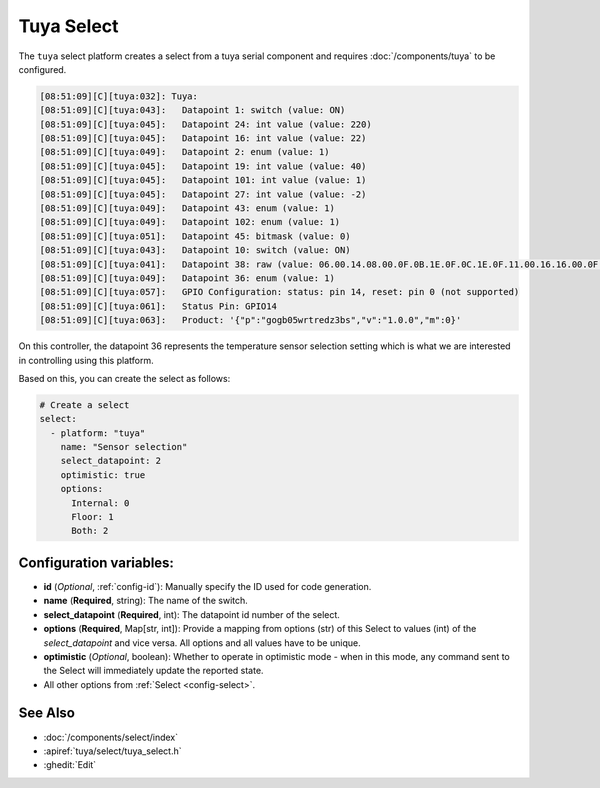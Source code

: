 Tuya Select
===========

.. seo::
    :description: Instructions for setting up a Tuya device select.
    :image: tuya.png

The ``tuya`` select platform creates a select from a tuya serial component
and requires :doc:`/components/tuya` to be configured.

.. code-block:: text

    [08:51:09][C][tuya:032]: Tuya:
    [08:51:09][C][tuya:043]:   Datapoint 1: switch (value: ON)
    [08:51:09][C][tuya:045]:   Datapoint 24: int value (value: 220)
    [08:51:09][C][tuya:045]:   Datapoint 16: int value (value: 22)
    [08:51:09][C][tuya:049]:   Datapoint 2: enum (value: 1)
    [08:51:09][C][tuya:045]:   Datapoint 19: int value (value: 40)
    [08:51:09][C][tuya:045]:   Datapoint 101: int value (value: 1)
    [08:51:09][C][tuya:045]:   Datapoint 27: int value (value: -2)
    [08:51:09][C][tuya:049]:   Datapoint 43: enum (value: 1)
    [08:51:09][C][tuya:049]:   Datapoint 102: enum (value: 1)
    [08:51:09][C][tuya:051]:   Datapoint 45: bitmask (value: 0)
    [08:51:09][C][tuya:043]:   Datapoint 10: switch (value: ON)
    [08:51:09][C][tuya:041]:   Datapoint 38: raw (value: 06.00.14.08.00.0F.0B.1E.0F.0C.1E.0F.11.00.16.16.00.0F.08.00.16.17.00.0F (24))
    [08:51:09][C][tuya:049]:   Datapoint 36: enum (value: 1)
    [08:51:09][C][tuya:057]:   GPIO Configuration: status: pin 14, reset: pin 0 (not supported)
    [08:51:09][C][tuya:061]:   Status Pin: GPIO14
    [08:51:09][C][tuya:063]:   Product: '{"p":"gogb05wrtredz3bs","v":"1.0.0","m":0}'

On this controller, the datapoint 36 represents the temperature sensor selection
setting which is what we are interested in controlling using this platform.

Based on this, you can create the select as follows:

.. code-block:: yaml

    # Create a select
    select:
      - platform: "tuya"
        name: "Sensor selection"
        select_datapoint: 2
        optimistic: true
        options:
          Internal: 0
          Floor: 1
          Both: 2

Configuration variables:
------------------------

- **id** (*Optional*, :ref:`config-id`): Manually specify the ID used for code generation.
- **name** (**Required**, string): The name of the switch.
- **select_datapoint** (**Required**, int): The datapoint id number of the select.
- **options** (**Required**, Map[str, int]): Provide a mapping from options (str) of
  this Select to values (int) of the *select_datapoint* and vice versa. All options and
  all values have to be unique.
- **optimistic** (*Optional*, boolean): Whether to operate in optimistic mode - when in this mode,
  any command sent to the Select will immediately update the reported state.

- All other options from :ref:`Select <config-select>`.


See Also
--------

- :doc:`/components/select/index`
- :apiref:`tuya/select/tuya_select.h`
- :ghedit:`Edit`
